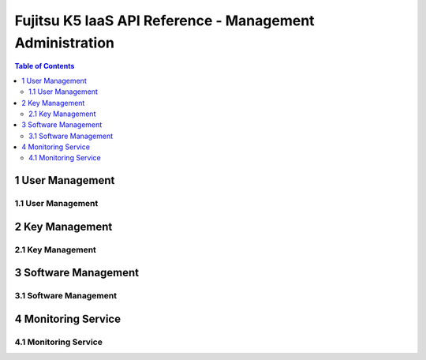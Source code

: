 =========================================================
Fujitsu K5 IaaS API Reference - Management Administration
=========================================================

.. contents:: **Table of Contents**
   :depth: 2

1 User Management
=================

1.1 User Management
-------------------


2 Key Management
================

2.1 Key Management
------------------


3 Software Management
=====================

3.1 Software Management
-----------------------


4 Monitoring Service
====================

4.1 Monitoring Service
----------------------

